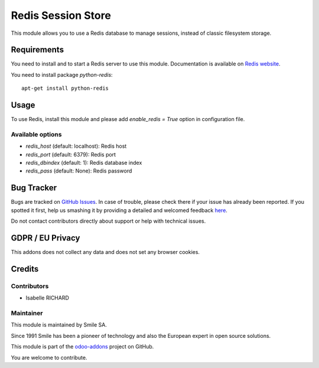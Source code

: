 ===================
Redis Session Store
===================

.. |badge2| image:: https://img.shields.io/badge/licence-AGPL--3-blue.png
    :target: http://www.gnu.org/licenses/agpl-3.0-standalone.html
    :alt: License: AGPL-3
.. |badge3| image:: https://img.shields.io/badge/github-Smile_SA%2Fodoo_addons-lightgray.png?logo=github
    :target: https://github.com/Smile-SA/odoo_addons/tree/10.0/smile_redis_session_store
    :alt: Smile-SA/odoo_addons

|badge2| |badge3|

This module allows you to use a Redis database to manage sessions,
instead of classic filesystem storage.


Requirements
============

You need to install and to start a Redis server to use this module.
Documentation is available on `Redis website`_.

You need to install package `python-redis`::

    apt-get install python-redis

.. _`Redis website`: http://redis.io/topics/quickstart 


Usage
=====

To use Redis, install this module and please add `enable_redis = True` option
in configuration file. 

Available options
-----------------

* `redis_host` (default: localhost): Redis host
* `redis_port` (default: 6379): Redis port
* `redis_dbindex` (default: 1): Redis database index
* `redis_pass` (default: None): Redis password


Bug Tracker
===========

Bugs are tracked on `GitHub Issues <https://github.com/Smile-SA/odoo_addons/issues>`_.
In case of trouble, please check there if your issue has already been reported.
If you spotted it first, help us smashing it by providing a detailed and welcomed feedback
`here <https://github.com/Smile-SA/odoo_addons/issues/new?body=module:%20smile_redis_session_store%0Aversion:%208.0%0A%0A**Steps%20to%20reproduce**%0A-%20...%0A%0A**Current%20behavior**%0A%0A**Expected%20behavior**>`_.

Do not contact contributors directly about support or help with technical issues.

GDPR / EU Privacy
=================

This addons does not collect any data and does not set any browser cookies.

Credits
=======

Contributors
------------

* Isabelle RICHARD

Maintainer
----------

This module is maintained by Smile SA.

Since 1991 Smile has been a pioneer of technology and also the European expert in open source solutions.

.. image:: https://avatars0.githubusercontent.com/u/572339?s=200&v=4
   :alt: Smile SA
   :target: http://smile.fr

This module is part of the `odoo-addons <https://github.com/Smile-SA/odoo_addons>`_ project on GitHub.

You are welcome to contribute.